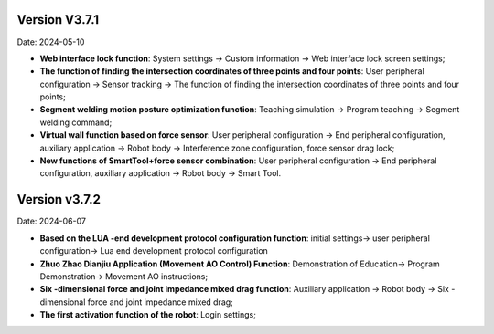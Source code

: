 Version V3.7.1
-----------------

Date: 2024-05-10

- **Web interface lock function**: System settings -> Custom information -> Web interface lock screen settings;

- **The function of finding the intersection coordinates of three points and four points**: User peripheral configuration -> Sensor tracking -> The function of finding the intersection coordinates of three points and four points;

- **Segment welding motion posture optimization function**: Teaching simulation -> Program teaching -> Segment welding command;

- **Virtual wall function based on force sensor**: User peripheral configuration -> End peripheral configuration, auxiliary application -> Robot body -> Interference zone configuration, force sensor drag lock;

- **New functions of SmartTool+force sensor combination**: User peripheral configuration -> End peripheral configuration, auxiliary application -> Robot body -> Smart Tool.

Version v3.7.2
---------------------

Date: 2024-06-07

- **Based on the LUA -end development protocol configuration function**: initial settings-> user peripheral configuration-> Lua end development protocol configuration

- **Zhuo Zhao Dianjiu Application (Movement AO Control) Function**: Demonstration of Education-> Program Demonstration-> Movement AO instructions;

- **Six -dimensional force and joint impedance mixed drag function**: Auxiliary application -> Robot body -> Six -dimensional force and joint impedance mixed drag;

- **The first activation function of the robot**: Login settings;